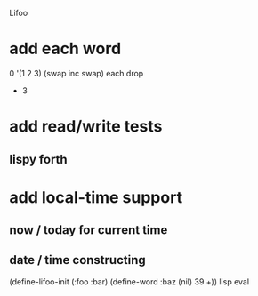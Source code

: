 Lifoo
* add each word
0 '(1 2 3) (swap inc swap) each drop
- 3
* add read/write tests
** lispy forth
* add local-time support
** now / today for current time
** date / time constructing

(define-lifoo-init (:foo :bar)
 (define-word :baz (nil) 39 +)) lisp eval
